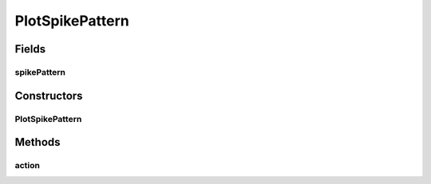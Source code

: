 .. java:import:: ca.nengo.plot Plotter

.. java:import:: ca.nengo.ui.lib.actions ActionException

.. java:import:: ca.nengo.ui.lib.actions StandardAction

.. java:import:: ca.nengo.util SpikePattern

PlotSpikePattern
================

.. java:package:: ca.nengo.ui.actions
   :noindex:

.. java:type:: public class PlotSpikePattern extends StandardAction

   Action for Plotting the Spike Pattern

   :author: Shu Wu

Fields
------
spikePattern
^^^^^^^^^^^^

.. java:field::  SpikePattern spikePattern
   :outertype: PlotSpikePattern

Constructors
------------
PlotSpikePattern
^^^^^^^^^^^^^^^^

.. java:constructor:: public PlotSpikePattern(SpikePattern spikePattern)
   :outertype: PlotSpikePattern

   :param spikePattern: TODO

Methods
-------
action
^^^^^^

.. java:method:: @Override protected void action() throws ActionException
   :outertype: PlotSpikePattern

